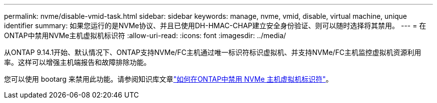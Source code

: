 ---
permalink: nvme/disable-vmid-task.html 
sidebar: sidebar 
keywords: manage, nvme, vmid, disable, virtual machine,  unique identifier 
summary: 如果您运行的是NVMe协议、并且已使用DH-HMAC-CHAP建立安全身份验证、则可以随时选择将其禁用。 
---
= 在ONTAP中禁用NVMe主机虚拟机标识符
:allow-uri-read: 
:icons: font
:imagesdir: ../media/


[role="lead"]
从ONTAP 9.14.1开始、默认情况下、ONTAP支持NVMe/FC主机通过唯一标识符标识虚拟机、并支持NVMe/FC主机监控虚拟机资源利用率。这样可以增强主机端报告和故障排除功能。

您可以使用 bootarg 来禁用此功能。请参阅知识库文章link:https://kb.netapp.com/on-prem/ontap/da/SAN/SAN-KBs/How_to_disable_NVMe_host_virtual_machine_identifier_in_ONTAP["如何在ONTAP中禁用 NVMe 主机虚拟机标识符"^]。

